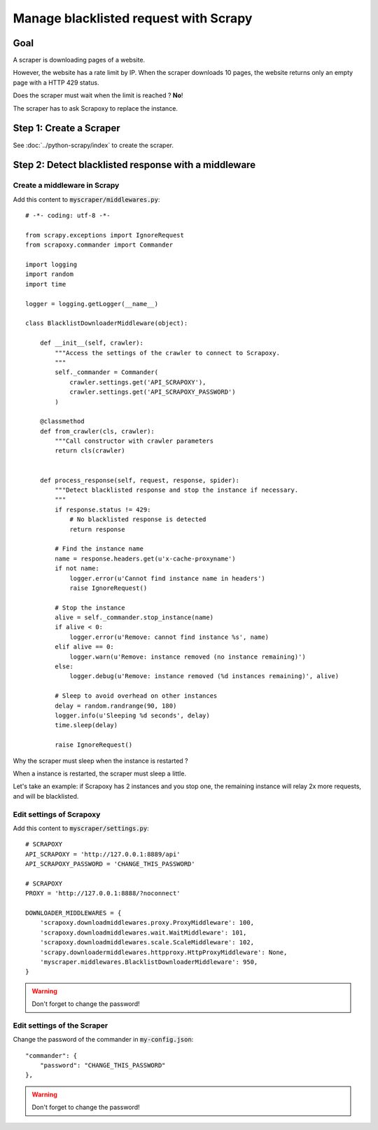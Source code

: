 ======================================
Manage blacklisted request with Scrapy
======================================


Goal
====

A scraper is downloading pages of a website.

However, the website has a rate limit by IP.
When the scraper downloads 10 pages, the website returns only an empty page with a HTTP 429 status.

Does the scraper must wait when the limit is reached ? **No**!

The scraper has to ask Scrapoxy to replace the instance.


Step 1: Create a Scraper
========================

See :doc:`../python-scrapy/index` to create the scraper.


Step 2: Detect blacklisted response with a middleware
=====================================================

Create a middleware in Scrapy
-----------------------------

Add this content to :code:`myscraper/middlewares.py`::

    # -*- coding: utf-8 -*-

    from scrapy.exceptions import IgnoreRequest
    from scrapoxy.commander import Commander

    import logging
    import random
    import time

    logger = logging.getLogger(__name__)

    class BlacklistDownloaderMiddleware(object):

        def __init__(self, crawler):
            """Access the settings of the crawler to connect to Scrapoxy.
            """
            self._commander = Commander(
                crawler.settings.get('API_SCRAPOXY'),
                crawler.settings.get('API_SCRAPOXY_PASSWORD')
            )

        @classmethod
        def from_crawler(cls, crawler):
            """Call constructor with crawler parameters
            return cls(crawler)


        def process_response(self, request, response, spider):
            """Detect blacklisted response and stop the instance if necessary.
            """
            if response.status != 429:
                # No blacklisted response is detected
                return response

            # Find the instance name
            name = response.headers.get(u'x-cache-proxyname')
            if not name:
                logger.error(u'Cannot find instance name in headers')
                raise IgnoreRequest()

            # Stop the instance
            alive = self._commander.stop_instance(name)
            if alive < 0:
                logger.error(u'Remove: cannot find instance %s', name)
            elif alive == 0:
                logger.warn(u'Remove: instance removed (no instance remaining)')
            else:
                logger.debug(u'Remove: instance removed (%d instances remaining)', alive)

            # Sleep to avoid overhead on other instances
            delay = random.randrange(90, 180)
            logger.info(u'Sleeping %d seconds', delay)
            time.sleep(delay)

            raise IgnoreRequest()


Why the scraper must sleep when the instance is restarted ?

When a instance is restarted, the scraper must sleep a little.

Let's take an example: if Scrapoxy has 2 instances and you stop one,
the remaining instance will relay 2x more requests, and will be blacklisted.


Edit settings of Scrapoxy
-------------------------

Add this content to :code:`myscraper/settings.py`::

    # SCRAPOXY
    API_SCRAPOXY = 'http://127.0.0.1:8889/api'
    API_SCRAPOXY_PASSWORD = 'CHANGE_THIS_PASSWORD'

    # SCRAPOXY
    PROXY = 'http://127.0.0.1:8888/?noconnect'

    DOWNLOADER_MIDDLEWARES = {
        'scrapoxy.downloadmiddlewares.proxy.ProxyMiddleware': 100,
        'scrapoxy.downloadmiddlewares.wait.WaitMiddleware': 101,
        'scrapoxy.downloadmiddlewares.scale.ScaleMiddleware': 102,
        'scrapy.downloadermiddlewares.httpproxy.HttpProxyMiddleware': None,
        'myscraper.middlewares.BlacklistDownloaderMiddleware': 950,
    }


.. WARNING::
    Don't forget to change the password!


Edit settings of the Scraper
----------------------------

Change the password of the commander in :code:`my-config.json`::

    "commander": {
        "password": "CHANGE_THIS_PASSWORD"
    },


.. WARNING::
    Don't forget to change the password!
